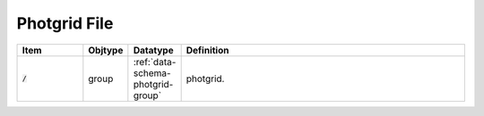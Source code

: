 .. _data-schema-photgrid-file:

Photgrid File
=============

.. list-table::
   :widths: 15 10 10 65
   :header-rows: 1

   * - Item
     - Objtype
     - Datatype
     - Definition
   * - :code:`/`
     - group
     - :ref:`data-schema-photgrid-group`
     - photgrid.
